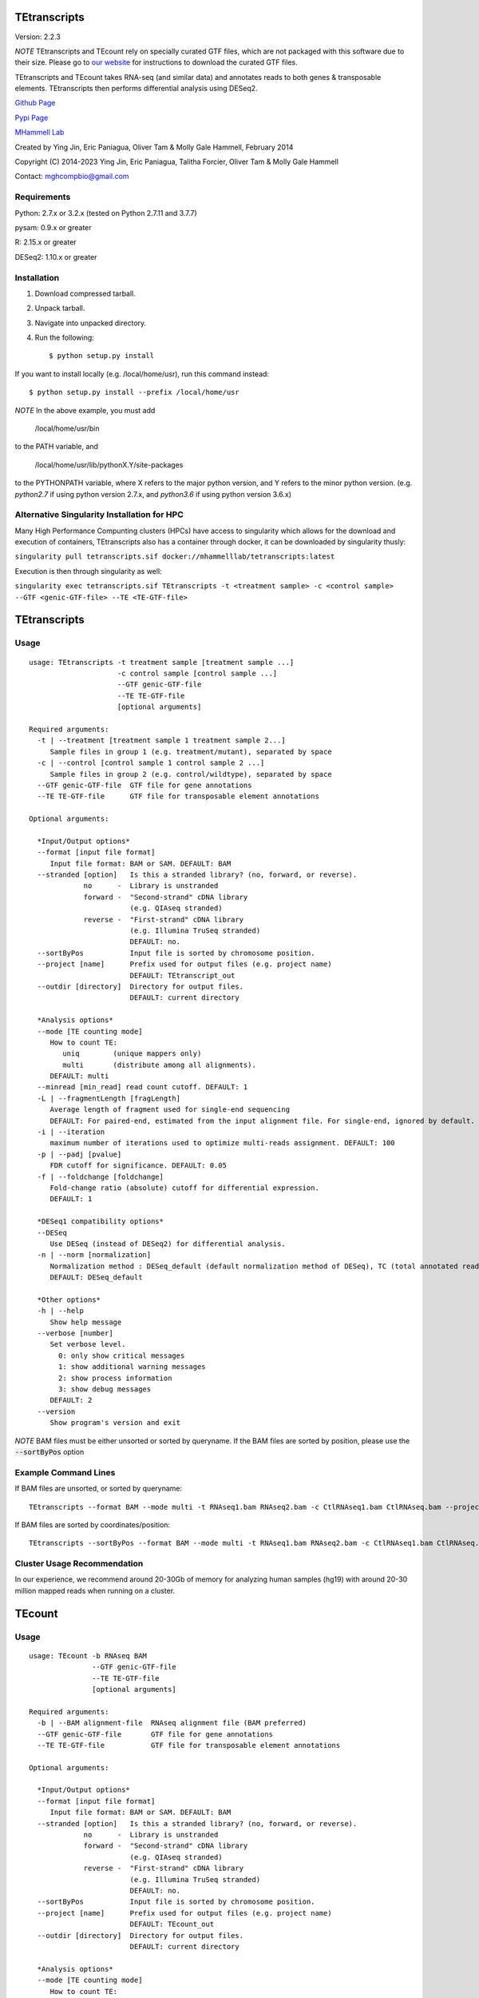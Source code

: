 TEtranscripts
=============

Version: 2.2.3

*NOTE* TEtranscripts and TEcount rely on specially curated GTF files, which are not
packaged with this software due to their size. Please go to
`our website <http://hammelllab.labsites.cshl.edu/software#TEtranscripts>`_
for instructions to download the curated GTF files.

TEtranscripts and TEcount takes RNA-seq (and similar data) and annotates reads to both
genes & transposable elements. TEtranscripts then performs differential analysis using
DESeq2.


`Github Page <https://github.com/mhammell-laboratory/TEtranscripts>`_

`Pypi Page <https://pypi.python.org/pypi/TEtranscripts>`_

`MHammell Lab <http://hammelllab.labsites.cshl.edu/software>`_

Created by Ying Jin, Eric Paniagua, Oliver Tam & Molly Gale Hammell, February 2014

Copyright (C) 2014-2023 Ying Jin, Eric Paniagua, Talitha Forcier, Oliver Tam & Molly Gale Hammell

Contact: mghcompbio@gmail.com

Requirements
------------

Python:     2.7.x or 3.2.x (tested on Python 2.7.11 and 3.7.7)

pysam:      0.9.x or greater

R:          2.15.x or greater

DESeq2:     1.10.x or greater


Installation
------------

1. Download compressed tarball.
2. Unpack tarball.
3. Navigate into unpacked directory.
4. Run the following::

    $ python setup.py install

If you want to install locally (e.g. /local/home/usr),
run this command instead::

    $ python setup.py install --prefix /local/home/usr

*NOTE* In the above example, you must add

    /local/home/usr/bin

to the PATH variable, and

     /local/home/usr/lib/pythonX.Y/site-packages

to the PYTHONPATH variable, where X refers to the major
python version, and Y refers to the minor python version.
(e.g. `python2.7` if using python version 2.7.x, and
`python3.6` if using python version 3.6.x)


Alternative Singularity Installation for HPC
--------------------------------------------

Many High Performance Compunting clusters (HPCs) have
access to singularity which allows for the download and
execution of containers, TEtranscripts also has a
container through docker, it can be downloaded by
singularity thusly:

``singularity pull tetranscripts.sif docker://mhammelllab/tetranscripts:latest``

Execution is then through singularity as well:

``singularity exec tetranscripts.sif TEtranscripts -t <treatment sample> -c <control sample> --GTF <genic-GTF-file> --TE <TE-GTF-file>``

TEtranscripts
=============

Usage
-----

::

    usage: TEtranscripts -t treatment sample [treatment sample ...]
                         -c control sample [control sample ...]
                         --GTF genic-GTF-file
                         --TE TE-GTF-file
                         [optional arguments]

    Required arguments:
      -t | --treatment [treatment sample 1 treatment sample 2...]
         Sample files in group 1 (e.g. treatment/mutant), separated by space
      -c | --control [control sample 1 control sample 2 ...]
         Sample files in group 2 (e.g. control/wildtype), separated by space
      --GTF genic-GTF-file  GTF file for gene annotations
      --TE TE-GTF-file      GTF file for transposable element annotations

    Optional arguments:

      *Input/Output options*
      --format [input file format]
         Input file format: BAM or SAM. DEFAULT: BAM
      --stranded [option]   Is this a stranded library? (no, forward, or reverse).
                 no      -  Library is unstranded
                 forward -  "Second-strand" cDNA library
                            (e.g. QIAseq stranded)
                 reverse -  "First-strand" cDNA library
                            (e.g. Illumina TruSeq stranded)
                            DEFAULT: no.
      --sortByPos           Input file is sorted by chromosome position.
      --project [name]      Prefix used for output files (e.g. project name)
                            DEFAULT: TEtranscript_out
      --outdir [directory]  Directory for output files.
                            DEFAULT: current directory

      *Analysis options*
      --mode [TE counting mode]
         How to count TE:
            uniq        (unique mappers only)
            multi       (distribute among all alignments).
         DEFAULT: multi
      --minread [min_read] read count cutoff. DEFAULT: 1
      -L | --fragmentLength [fragLength]
         Average length of fragment used for single-end sequencing
         DEFAULT: For paired-end, estimated from the input alignment file. For single-end, ignored by default.
      -i | --iteration
         maximum number of iterations used to optimize multi-reads assignment. DEFAULT: 100
      -p | --padj [pvalue]
         FDR cutoff for significance. DEFAULT: 0.05
      -f | --foldchange [foldchange]
         Fold-change ratio (absolute) cutoff for differential expression.
         DEFAULT: 1

      *DESeq1 compatibility options*
      --DESeq
         Use DESeq (instead of DESeq2) for differential analysis.
      -n | --norm [normalization]
         Normalization method : DESeq_default (default normalization method of DESeq), TC (total annotated read counts), quant (quantile normalization). Only applicable if DESeq is used instead of DESeq2.
         DEFAULT: DESeq_default

      *Other options*
      -h | --help
         Show help message
      --verbose [number]
         Set verbose level.
           0: only show critical messages
           1: show additional warning messages
           2: show process information
           3: show debug messages
         DEFAULT: 2
      --version
         Show program's version and exit

*NOTE* BAM files must be either unsorted or sorted by queryname. If the BAM files are sorted by position, please use the :code:`--sortByPos` option


Example Command Lines
---------------------

If BAM files are unsorted, or sorted by queryname::

    TEtranscripts --format BAM --mode multi -t RNAseq1.bam RNAseq2.bam -c CtlRNAseq1.bam CtlRNAseq.bam --project sample_nosort_test

If BAM files are sorted by coordinates/position::

    TEtranscripts --sortByPos --format BAM --mode multi -t RNAseq1.bam RNAseq2.bam -c CtlRNAseq1.bam CtlRNAseq.bam --project sample_sorted_test

Cluster Usage Recommendation
----------------------------

In our experience, we recommend around 20-30Gb of memory for analyzing human samples (hg19) with around 20-30 million mapped reads when running on a cluster.


TEcount
=======

Usage
-----

::

    usage: TEcount -b RNAseq BAM
                   --GTF genic-GTF-file
                   --TE TE-GTF-file
                   [optional arguments]

    Required arguments:
      -b | --BAM alignment-file  RNAseq alignment file (BAM preferred)
      --GTF genic-GTF-file       GTF file for gene annotations
      --TE TE-GTF-file           GTF file for transposable element annotations

    Optional arguments:

      *Input/Output options*
      --format [input file format]
         Input file format: BAM or SAM. DEFAULT: BAM
      --stranded [option]   Is this a stranded library? (no, forward, or reverse).
                 no      -  Library is unstranded
                 forward -  "Second-strand" cDNA library
                            (e.g. QIAseq stranded)
                 reverse -  "First-strand" cDNA library
                            (e.g. Illumina TruSeq stranded)
                            DEFAULT: no.
      --sortByPos           Input file is sorted by chromosome position.
      --project [name]      Prefix used for output files (e.g. project name)
                            DEFAULT: TEcount_out
      --outdir [directory]  Directory for output files.
                            DEFAULT: current directory

      *Analysis options*
      --mode [TE counting mode]
         How to count TE:
            uniq        (unique mappers only)
            multi       (distribute among all alignments).
         DEFAULT: multi
      -L | --fragmentLength [fragLength]
         Average length of fragment used for single-end sequencing
         DEFAULT: For paired-end, estimated from the input alignment file. For single-end, ignored by default.
      -i | --iteration
         maximum number of iterations used to optimize multi-reads assignment. DEFAULT: 100

      *Other options*
      -h | --help
         Show help message
      --verbose [number]
         Set verbose level.
           0: only show critical messages
           1: show additional warning messages
           2: show process information
           3: show debug messages
         DEFAULT: 2
      --version
         Show program's version and exit

*NOTE* BAM files must be either unsorted or sorted by queryname. If the BAM files are sorted by position, please use the :code:`--sortByPos` option


Example Command Lines
---------------------

If BAM files are unsorted, or sorted by queryname::

    TEcount --format BAM --mode multi -b RNAseq.bam --project sample_nosort_test

If BAM files are sorted by coordinates/position::

    TEcount --sortByPos --format BAM --mode multi -b RNAseq.bam --project sample_sorted_test

Cluster Usage Recommendations
-----------------------------

TEcount is better suited than TEtranscripts for usage in the cluster environment, as each sample (e.g. replicates of an experiment) can be quantified on separate nodes. The output can then be merged into a single count table for differential analysis.
In our experience, we recommend around 20-30Gb of memory for analyzing human samples (hg19) with around 20-30 million mapped reads when running on a cluster.


Recommendations for TEtranscripts input files
=============================================

TEtranscripts can perform transposable element quantification from alignment results (e.g. BAM files) generated from a variety of programs.
Given the variety of experimental systems, we could not provide an optimal alignment strategy for every approach. Therefore,
we recommend that users identify the optimal parameters for their particular genome and alignment program in order to get the best
results.

When optimizing the alignment parameters, we recommend taking these points into consideration:

*Allowing sufficient number of multi-mappers during alignment*

Most alignment programs provide only 1 alignment per read by default. We recommend reporting multiple alignments per read. We have found
that reporting a maximum of 100 alignments per read provides an optimal compromise between the size of the alignment file and recovery
of multi-mappers in many genome builds. However, we highly suggest that users optimize this parameter for their particular experiment,
as this could significantly improve the quality of transposable element quantification.

*Optimizing alignment parameters for non-reference strains*

It is common that the specific laboratory strains used in an experiment contains genomic variations not present in the reference strain.
While this can be mitigated through allowing mismatches during alignments, certain lab strains (e.g. Drosophila melanogaster) have
diverged significantly from the reference genomes. We highly recommend that users should refine their alignment procedures to better
account for the expected variations between their lab strains and the reference genome, which will accordingly improve their analysis
with TEtranscripts. Users can also align to a custom genome build specific to their organism, though they would need GTF annotations for
genes and transposable elements that are compatible with their custom genome in order to utilize TEtranscripts. Please contact us if you
require advice in generating these annotation files.

*Paired end sequencing input*

For paired-end libraries, it is recommended that only alignments from properly paired reads are present in the input BAM file. I.e., each read 1 alignment should only have a single read 2 alignment. For example, if read 1 matched 3 genomic locations (A, B, C), then if read 2 also match 3 genomic locations (A', B', C'), then all three pairs of alignments could be used (and should be in the BAM file). However, if alignment C of read 1 was matched with more than one alignment of read 2 (e.g. C' and C*), then alignment C should be discarded (as there are unmatched alignments between read 1 and read 2). `STAR <https://github.com/alexdobin/STAR>`_ only outputs properly paired alignments by default, while `Bowtie2 <http://bowtie-bio.sourceforge.net/bowtie2/index.shtml>`_ requires the :code:`--no-mixed` parameter to be used.

*Specific recommendations when using STAR*

`STAR <https://github.com/alexdobin/STAR>`_ utilizes two parameters for optimal identification of multi-mappers `--outFilterMultimapNmax` and `--outAnchorMultimapNmax`.
The author of STAR recommends that `--winAnchorMultimapNmax` should be set at twice the value used in `--outFilterMultimapNmax`,
but no less than 50. In our study, we used the same number for both parameters (100), and found negligible differences in identifying
multi-mappers. Upon further discussion with the author of STAR, we recommend that setting the same value for `--winAnchorMultimapNmax`
and `--outFilterMultimapNmax`, though we highly suggest users test multiple values of `--winAnchorMultimapNmax` to identify the
optimal value for their experiment.


Copying & distribution
======================

TEtranscripts and TEcount are part of `TEToolkit suite <http://hammelllab.labsites.cshl.edu/software/>`_.

TEtranscripts is free software: you can redistribute it and/or modify
it under the terms of the GNU General Public License as published by
the Free Software Foundation, either version 3 of the License, or
(at your option) any later version.

This program is distributed in the hope that it will be useful,
but *WITHOUT ANY WARRANTY*; without even the implied warranty of
*MERCHANTABILITY or FITNESS FOR A PARTICULAR PURPOSE*.  See the
GNU General Public License for more details.

You should have received a copy of the GNU General Public License
along with TEtranscripts.  If not, see `this website <http://www.gnu.org/licenses/>`_.

Citation
======================

If using the software in a publication, please cite the
`following <https://pubmed.ncbi.nlm.nih.gov/26206304/>`_:

Jin Y, Tam OH, Paniagua E, Hammell M. (2015) TEtranscripts: a package
for including transposable elements in differential expression
analysis of RNA-seq datasets. Bioinformatics. 31(22):3593-9.
